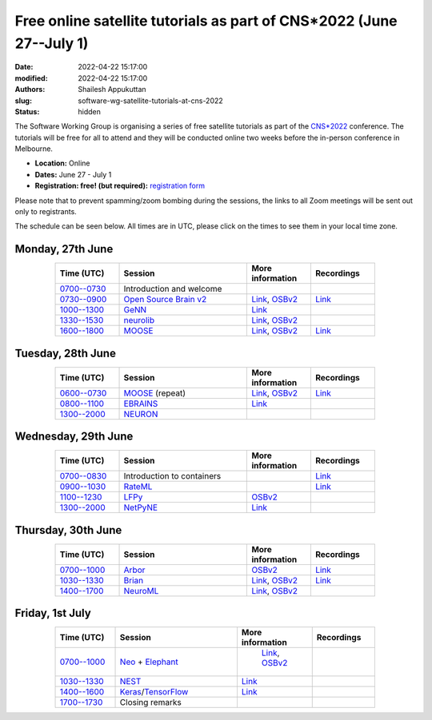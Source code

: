 Free online satellite tutorials as part of CNS*2022 (June 27--July 1)
#####################################################################
:date: 2022-04-22 15:17:00
:modified: 2022-04-22 15:17:00
:authors: Shailesh Appukuttan
:slug: software-wg-satellite-tutorials-at-cns-2022
:status: hidden

The Software Working Group is organising a series of free satellite tutorials as part of the `CNS*2022`_ conference.
The tutorials will be free for all to attend and they will be conducted online two weeks before the in-person conference in Melbourne.


- **Location:** Online
- **Dates:** June 27 - July 1
- **Registration: free! (but required):** `registration form <https://framaforms.org/incfocns-software-wg-cns2022-satellite-tutorials-registration-1654593600>`__

Please note that to prevent spamming/zoom bombing during the sessions, the links to all Zoom meetings will be sent out only to registrants.

The schedule can be seen below.
All times are in UTC, please click on the times to see them in your local time zone.

Monday, 27th June
~~~~~~~~~~~~~~~~~~

.. csv-table::
   :header: "Time (UTC)", "Session", "More information", "Recordings"
   :width: 80%
   :widths: 20, 40, 20, 20
   :align: center
   :class: table table-striped table-bordered

   "`0700--0730 <https://www.timeanddate.com/worldclock/fixedtime.html?iso=20220627T07>`__", "Introduction and welcome", "",
   "`0730--0900 <https://www.timeanddate.com/worldclock/fixedtime.html?iso=20220627T0730>`__", "`Open Source Brain v2 <https://docs.opensourcebrain.org/OSBv2/Overview.html>`__", "`Link <https://docs.opensourcebrain.org/General/Meetings/CNS_2022.html>`__, `OSBv2 <https://www.v2.opensourcebrain.org/repositories/38>`__", "`Link <https://ucl.zoom.us/rec/share/xVUsq6szrIPGmpx1Sh9dhzHmcfVzJEwk2PiwGWEVnipc0lMiKFhy9lRSP6XLXzsq.yh6gd65x0JFIDC2g>`__"
   "`1000--1300 <https://www.timeanddate.com/worldclock/fixedtime.html?iso=20220627T10>`__", "`GeNN <https://genn-team.github.io/>`__", "`Link <https://genn-team.github.io/tutorials.html>`__",
   "`1330--1530 <https://www.timeanddate.com/worldclock/fixedtime.html?iso=20220627T1330>`__", "`neurolib <https://neurolib-dev.github.io/>`__", "`Link <https://gist.github.com/caglorithm/71c85e2891d1505735963aa2909488b1>`__, `OSBv2 <https://www.v2.opensourcebrain.org/repositories/34>`__",
   "`1600--1800 <https://www.timeanddate.com/worldclock/fixedtime.html?iso=20220627T16>`__", "`MOOSE <https://moose.ncbs.res.in/>`__", "`Link <https://moose.ncbs.res.in/cns2022_moose/>`__, `OSBv2 <https://www.v2.opensourcebrain.org/repositories/35>`__", "`Link <https://drive.google.com/file/d/1IkkxAVyKlaZSefQWAsq_G9Q5zKzcPOEQ/view?usp=drive_web>`__"


Tuesday, 28th June
~~~~~~~~~~~~~~~~~~

.. csv-table::
   :header: "Time (UTC)", "Session", "More information", "Recordings"
   :width: 80%
   :widths: 20, 40, 20, 20
   :align: center
   :class: table table-striped table-bordered

   "`0600--0730 <https://www.timeanddate.com/worldclock/fixedtime.html?iso=20220628T06>`__", "`MOOSE <https://moose.ncbs.res.in/>`__ (repeat)", "`Link <https://moose.ncbs.res.in/cns2022_moose/>`__, `OSBv2 <https://www.v2.opensourcebrain.org/repositories/35>`__", "`Link <https://drive.google.com/file/d/1IkkxAVyKlaZSefQWAsq_G9Q5zKzcPOEQ/view?usp=drive_web>`__"
   "`0800--1100 <https://www.timeanddate.com/worldclock/fixedtime.html?iso=20220628T08>`__", "`EBRAINS <https://ebrains.eu/>`__", "`Link <https://wiki.ebrains.eu/bin/view/Collabs/cns-2022-ebrains-session/>`__",
   "`1300--2000 <https://www.timeanddate.com/worldclock/fixedtime.html?iso=20220628T13>`__", "`NEURON <https://neuron.yale.edu/neuron/>`__", "",


Wednesday, 29th June
~~~~~~~~~~~~~~~~~~~~

.. csv-table::
   :header: "Time (UTC)", "Session", "More information", "Recordings"
   :width: 80%
   :widths: 20, 40, 20, 20
   :align: center
   :class: table table-striped table-bordered

   "`0700--0830 <https://www.timeanddate.com/worldclock/fixedtime.html?iso=20220629T07>`__", "Introduction to containers", "", "`Link <https://ucl.zoom.us/rec/share/a6kUVkGHfigxVqtlmsjzXEX4X1Reeyirv9_0M3w0-L1XmvXRObjs7XaUjsfquxGS.Nbk6xUrujvQrbrpU>`__"
   "`0900--1030 <https://www.timeanddate.com/worldclock/fixedtime.html?iso=20220629T09>`__", "`RateML <https://github.com/the-virtual-brain/tvb-root/blob/b81cfefa59290e8896639461afccefa6e83dd6c6/tvb_library/tvb/rateML/README.md>`__", "", "`Link <https://ucl.zoom.us/rec/share/bLIhlJq0QMK854q5vRE-_OsHpBEPrcgtHnD_mm1cYuU1rnUClwIcB5czUq73UKEa.lXOd25z8cdT5vQT9>`__"
   "`1100--1230 <https://www.timeanddate.com/worldclock/fixedtime.html?iso=20220629T11>`__", "`LFPy <https://lfpy.readthedocs.io/en/latest/>`__", "`OSBv2 <https://www.v2.opensourcebrain.org/repositories/32>`__",
   "`1300--2000 <https://www.timeanddate.com/worldclock/fixedtime.html?iso=20220629T13>`__", "`NetPyNE <http://netpyne.org/>`__", "`Link <http://dura-bernal.org/netpyne-online-tutorial-2022>`__",

Thursday, 30th June
~~~~~~~~~~~~~~~~~~~~

.. csv-table::
   :header: "Time (UTC)", "Session", "More information", "Recordings"
   :width: 80%
   :widths: 20, 40, 20, 20
   :align: center
   :class: table table-striped table-bordered

   "`0700--1000 <https://www.timeanddate.com/worldclock/fixedtime.html?iso=20220630T07>`__", "`Arbor <https://arbor-sim.org/>`__", "`OSBv2 <https://www.v2.opensourcebrain.org/repositories/36>`__", "`Link <https://ucl.zoom.us/rec/share/AuaHl1UI2wYWqhmSBTUpvG5hdxveLo4Z85ptrF2lORYHCWThq0hjdt527rdM7mfr.bnVoRgU8kCJm4YC0>`__"
   "`1030--1330 <https://www.timeanddate.com/worldclock/fixedtime.html?iso=20220630T1030>`__", "`Brian <https://briansimulator.org/>`__", "`Link <https://briansimulator.org/posts/2022/cns-satellite-tutorial/>`__, `OSBv2 <https://www.v2.opensourcebrain.org/repositories/2>`__", "`Link <https://dropsu.sorbonne-universite.fr/s/MzAaaQSsHLHEzFb>`__"
   "`1400--1700 <https://www.timeanddate.com/worldclock/fixedtime.html?iso=20220630T14>`__", "`NeuroML <https://neuroml.org>`__", "`Link <https://docs.neuroml.org/Events/20220630-CNS2022.html>`__, `OSBv2 <https://v2.opensourcebrain.org/repositories/3>`__",


Friday, 1st July
~~~~~~~~~~~~~~~~~~~~

.. csv-table::
   :header: "Time (UTC)", "Session", "More information", "Recordings"
   :width: 80%
   :widths: 20, 40, 20, 20
   :align: center
   :class: table table-striped table-bordered

   "`0700--1000 <https://www.timeanddate.com/worldclock/fixedtime.html?iso=20220701T07>`__", "`Neo <https://neo.readthedocs.io/en/latest/>`__ + `Elephant <http://neuralensemble.org/elephant/>`__", "  `Link <https://wiki.ebrains.eu/bin/view/Collabs/elephant-tutorials/>`__, `OSBv2 <https://www.v2.opensourcebrain.org/repositories/30>`__",
   "`1030--1330 <https://www.timeanddate.com/worldclock/fixedtime.html?iso=20220701T1030>`__", "`NEST <https://www.nest-simulator.org/>`__", "`Link <https://clinssen.github.io/OCNS-2022-workshop/index.html>`__",
   "`1400--1600 <https://www.timeanddate.com/worldclock/fixedtime.html?iso=20220701T14>`__", "`Keras <https://keras.io>`__/`TensorFlow <https://www.tensorflow.org>`__", "`Link <http://ceciliajarne.web.unq.edu.ar/cns2022-free-online-satellite-tutorial-on-keras-tensorflow/>`__",
   "`1700--1730 <https://www.timeanddate.com/worldclock/fixedtime.html?iso=20220701T17>`__", "Closing remarks", "",


.. _CNS*2022: https://www.cnsorg.org/cns-2022-quick
.. _mailing list: https://lists.incf.org/cgi-bin/mailman/listinfo/incf-ocns-software-wg
